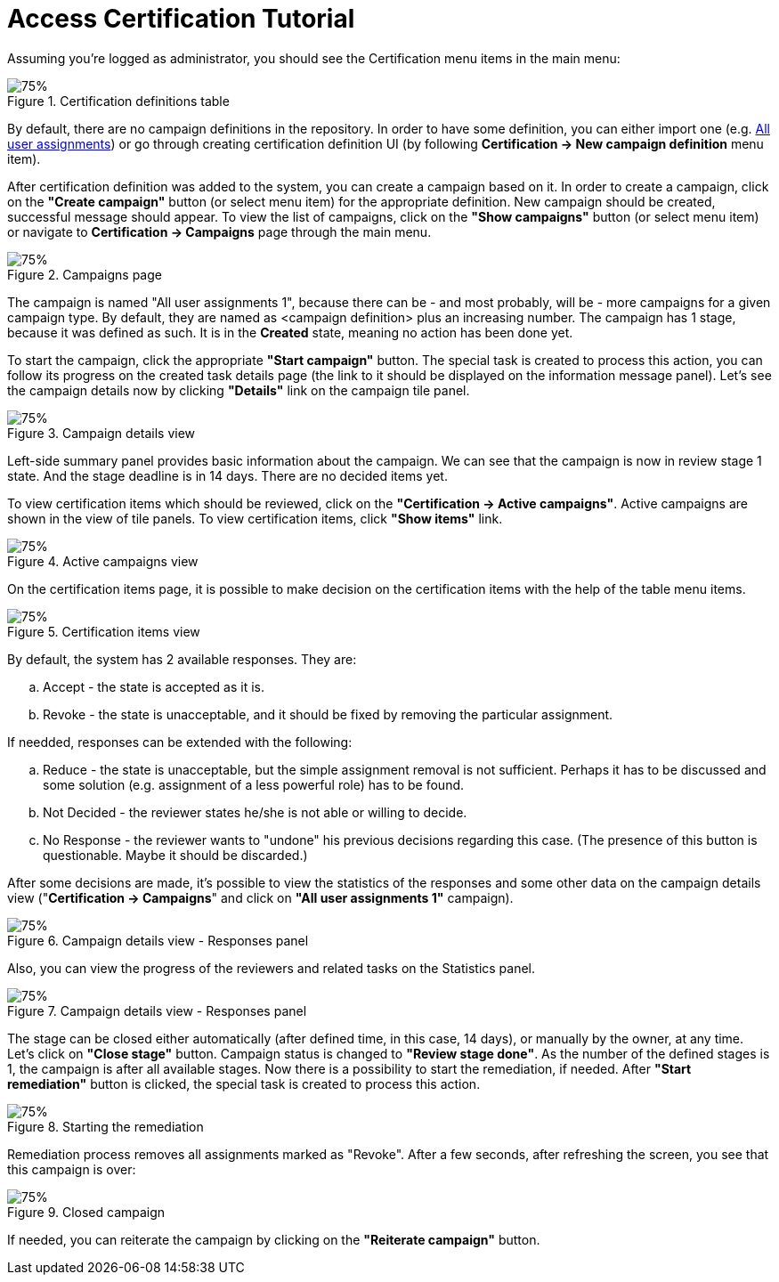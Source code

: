 = Access Certification Tutorial
:page-wiki-name: Access Certification - a very quick tutorial
:page-wiki-id: 22282316
:page-wiki-metadata-create-user: mederly
:page-wiki-metadata-create-date: 2016-01-22T16:20:47.115+01:00
:page-wiki-metadata-modify-user: mmacik
:page-wiki-metadata-modify-date: 2020-01-07T14:22:32.194+01:00
:page-alias: { "parent" : "/midpoint/guides/" }
:page-upkeep-status: yellow

Assuming you're logged as administrator, you should see the Certification menu items in the main menu:

.Certification definitions table
image::left-menu-cert-items.png[75%]

By default, there are no campaign definitions in the repository.
In order to have some definition, you can either import one (e.g. https://github.com/Evolveum/midpoint-samples/blob/master/samples/certification/def-all-user-assignments.xml[All user assignments]) or go through creating certification definition UI (by following *Certification -> New campaign definition* menu item).

After certification definition was added to the system, you can create a campaign based on it.
In order to create a campaign, click on the *"Create campaign"* button (or select menu item) for the appropriate definition.
New campaign should be created, successful message should appear.
To view the list of campaigns, click on the *"Show campaigns"* button (or select menu item) or navigate to *Certification -> Campaigns* page through the main menu.

.Campaigns page
image::campaigns-page.png[75%]

The campaign is named "All user assignments 1", because there can be - and most probably, will be - more campaigns for a given campaign type.
By default, they are named as <campaign definition> plus an increasing number.
The campaign has 1 stage, because it was defined as such.
It is in the *Created* state, meaning no action has been done yet.

To start the campaign, click the appropriate *"Start campaign"* button.
The special task is created to process this action, you can follow its progress on the created task details page (the link to it should be displayed on the information message panel).
Let's see the campaign details now by clicking *"Details"* link on the campaign tile panel.

.Campaign details view
image::campaign-details.png[75%]

Left-side summary panel provides basic information about the campaign.
We can see that the campaign is now in review stage 1 state.
And the stage deadline is in 14 days.
There are no decided items yet.

To view certification items which should be reviewed, click on the *"Certification -> Active campaigns"*.
Active campaigns are shown in the view of tile panels. To view certification items, click *"Show items"* link.

.Active campaigns view
image::active-campaigns.png[75%]

On the certification items page, it is possible to make decision on the certification items with the help of the table menu items.

.Certification items view
image::cert-items.png[75%]

By default, the system has 2 available responses.
They are:

.. Accept - the state is accepted as it is.

.. Revoke - the state is unacceptable, and it should be fixed by removing the particular assignment.

If needded, responses can be extended with the following:

.. Reduce - the state is unacceptable, but the simple assignment removal is not sufficient.
Perhaps it has to be discussed and some solution (e.g. assignment of a less powerful role) has to be found.

.. Not Decided - the reviewer states he/she is not able or willing to decide.

.. No Response - the reviewer wants to "undone" his previous decisions regarding this case.
(The presence of this button is questionable.
Maybe it should be discarded.)

After some decisions are made, it's possible to view the statistics of the responses and some other data on the campaign details view ("*Certification -> Campaigns*" and click on *"All user assignments 1"* campaign).

.Campaign details view - Responses panel
image::campaign-responses-panel.png[75%]

Also, you can view the progress of the reviewers and related tasks on the Statistics panel.
//todo another name for Statistics panel? Overview panel?//

.Campaign details view - Responses panel
image::campaign-statistics-panel.png[75%]

The stage can be closed either automatically (after defined time, in this case, 14 days), or manually by the owner, at any time.
Let's click on *"Close stage"* button.
Campaign status is changed to *"Review stage done"*.
As the number of the defined stages is 1, the campaign is after all available stages.
Now there is a possibility to start the remediation, if needed.
After *"Start remediation"* button is clicked, the special task is created to process this action.

.Starting the remediation
image::remediation-started.png[75%]

Remediation process removes all assignments marked as "Revoke".
After a few seconds, after refreshing the screen, you see that this campaign is over:

.Closed campaign
image::closed-campaign.png[75%]

If needed, you can reiterate the campaign by clicking on the *"Reiterate campaign"* button.
